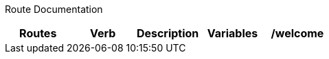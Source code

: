 Route Documentation
============
[format="csv"]
[options="header",cols=",,s,,m"]
|======
Routes,Verb,Description,Variables
/welcome,GET,Default route for all users,
|======